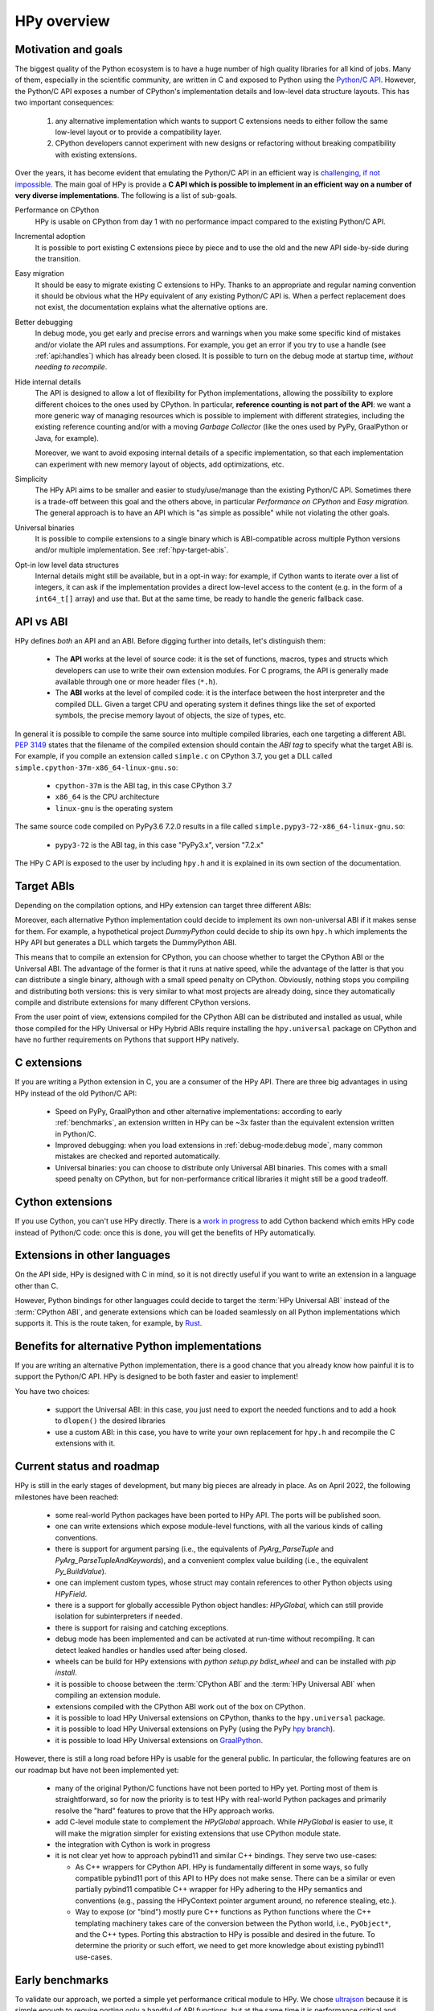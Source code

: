 HPy overview
=============

Motivation and goals
---------------------

The biggest quality of the Python ecosystem is to have a huge number of high
quality libraries for all kind of jobs. Many of them, especially in the
scientific community, are written in C and exposed to Python using the
`Python/C API <https://docs.python.org/3/c-api/index.html>`_.  However, the
Python/C API exposes a number of CPython's implementation details and
low-level data structure layouts. This has two important consequences:

  1. any alternative implementation which wants to support C extensions needs
     to either follow the same low-level layout or to provide a compatibility
     layer.

  2. CPython developers cannot experiment with new designs or refactoring
     without breaking compatibility with existing extensions.

Over the years, it has become evident that emulating the Python/C
API in an efficient way is `challenging, if not impossible
<https://www.pypy.org/posts/2018/09/inside-cpyext-why-emulating-cpython-c-8083064623681286567.html>`_.
The main goal of HPy is provide a **C API which is possible to implement in an
efficient way on a number of very diverse implementations**.  The following is
a list of sub-goals.

Performance on CPython
  HPy is usable on CPython from day 1 with no performance impact compared to
  the existing Python/C API.


Incremental adoption
  It is possible to port existing C extensions piece by piece and to use
  the old and the new API side-by-side during the transition.


Easy migration
  It should be easy to migrate existing C extensions to HPy. Thanks to an
  appropriate and regular naming convention it should be obvious what the
  HPy equivalent of any existing Python/C API is. When a perfect replacement
  does not exist, the documentation explains what the alternative options are.


Better debugging
  In debug mode, you get early and precise errors and warnings when you make
  some specific kind of mistakes and/or violate the API rules and
  assumptions. For example, you get an error if you try to use a handle
  (see :ref:`api:handles`) which has already been closed. It is possible to
  turn on the debug mode at startup time, *without needing to recompile*.


Hide internal details
  The API is designed to allow a lot of flexibility for Python
  implementations, allowing the possibility to explore different choices to
  the ones used by CPython.  In particular, **reference counting is not part
  of the API**: we want a more generic way of managing resources which is
  possible to implement with different strategies, including the existing
  reference counting and/or with a moving *Garbage Collector* (like the ones
  used by PyPy, GraalPython or Java, for example).

  Moreover, we want to avoid exposing internal details of a specific
  implementation, so that each implementation can experiment with new memory
  layout of objects, add optimizations, etc.


Simplicity
  The HPy API aims to be smaller and easier to study/use/manage than the
  existing Python/C API. Sometimes there is a trade-off between this goal and
  the others above, in particular *Performance on CPython* and *Easy migration*.
  The general approach is to have an API which is "as simple as possible" while
  not violating the other goals.


Universal binaries
  It is possible to compile extensions to a single binary which is
  ABI-compatible across multiple Python versions and/or multiple
  implementation. See :ref:`hpy-target-abis`.


Opt-in low level data structures
  Internal details might still be available, but in a opt-in way: for example,
  if Cython wants to iterate over a list of integers, it can ask if the
  implementation provides a direct low-level access to the content (e.g. in
  the form of a ``int64_t[]`` array) and use that. But at the same time, be
  ready to handle the generic fallback case.


API vs ABI
-----------

HPy defines *both* an API and an ABI. Before digging further into details,
let's distinguish them:

  - The **API** works at the level of source code: it is the set of functions,
    macros, types and structs which developers can use to write their own
    extension modules.  For C programs, the API is generally made available
    through one or more header files (``*.h``).

  - The **ABI** works at the level of compiled code: it is the interface between
    the host interpreter and the compiled DLL. Given a target CPU and
    operating system it defines things like the set of exported symbols, the
    precise memory layout of objects, the size of types, etc.

In general it is possible to compile the same source into multiple compiled
libraries, each one targeting a different ABI. :pep:`3149` states that the
filename of the compiled extension should contain the *ABI tag* to specify
what the target ABI is. For example, if you compile an extension called
``simple.c`` on CPython 3.7, you get a DLL called
``simple.cpython-37m-x86_64-linux-gnu.so``:

  - ``cpython-37m`` is the ABI tag, in this case CPython 3.7

  - ``x86_64`` is the CPU architecture

  - ``linux-gnu`` is the operating system

The same source code compiled on PyPy3.6 7.2.0 results in a file called
``simple.pypy3-72-x86_64-linux-gnu.so``:

  - ``pypy3-72`` is the ABI tag, in this case "PyPy3.x", version "7.2.x"

The HPy C API is exposed to the user by including ``hpy.h`` and it is
explained in its own section of the documentation.


.. _hpy-target-abis:

Target ABIs
-----------

Depending on the compilation options, and HPy extension can target three
different ABIs:

.. glossary::

    CPython ABI
      In this mode, HPy is implemented as a set of C macros and ``static inline``
      functions which translate the HPy API into the CPython API at compile
      time. The result is a compiled extension which is indistinguishable from a
      "normal" one and can be distributed using all the standard tools and will
      run at the very same speed. The ABI tag is defined by the version of CPython
      which is used to compile it (e.g., ``cpython-37m``),

    HPy Universal ABI
      As the name suggests, the HPy Universal ABI is designed to be loaded and
      executed by a variety of different Python implementations. Compiled
      extensions can be loaded unmodified on all the interpreters which supports
      it.  PyPy and GraalPython support it natively.  CPython supports it by using the
      ``hpy.universal`` package, and there is a small speed penalty compared to
      the CPython ABI.  The ABI tag has not been formally defined yet.

    HPy Hybrid ABI
      To allow an incremental transition to HPy, it is possible to use both HPy
      and Python/C API calls in the same extension. In this case, it is not
      possible to target the Universal ABI because the resulting compiled library
      also needs to be compatible with a specific CPython version. The ABI tag
      will be something like ``hpy-1_cpython-37m``. Note: the tag is not implemented
      yet. Currently, the approach to use HPy in hybrid mode is to build the extension
      in HPy universal mode, which, for now, still allows mixing the HPy and CPython APIs.
      Extensions mixing the HPy and CPython APIs will not work on Pythons that do not
      support the hybrid ABI.

Moreover, each alternative Python implementation could decide to implement its
own non-universal ABI if it makes sense for them. For example, a hypothetical
project *DummyPython* could decide to ship its own ``hpy.h`` which implements
the HPy API but generates a DLL which targets the DummyPython ABI.

This means that to compile an extension for CPython, you can choose whether to
target the CPython ABI or the Universal ABI. The advantage of the former is
that it runs at native speed, while the advantage of the latter is that you
can distribute a single binary, although with a small speed penalty on
CPython.  Obviously, nothing stops you compiling and distributing both
versions: this is very similar to what most projects are already doing, since
they automatically compile and distribute extensions for many different
CPython versions.

From the user point of view, extensions compiled for the CPython ABI can be
distributed and installed as usual, while those compiled for the HPy Universal
or HPy Hybrid ABIs require installing the ``hpy.universal`` package on
CPython and have no further requirements on Pythons that support HPy natively.


C extensions
------------

If you are writing a Python extension in C, you are a consumer of the HPy
API. There are three big advantages in using HPy instead of the old Python/C
API:

  - Speed on PyPy, GraalPython and other alternative implementations: according
    to early :ref:`benchmarks`, an extension written in HPy can be ~3x faster
    than the equivalent extension written in Python/C.

  - Improved debugging: when you load extensions in :ref:`debug-mode:debug mode`,
    many common mistakes are checked and reported automatically.

  - Universal binaries: you can choose to distribute only Universal ABI
    binaries. This comes with a small speed penalty on CPython, but for
    non-performance critical libraries it might still be a good tradeoff.


Cython extensions
-----------------

If you use Cython, you can't use HPy directly. There is a
`work in progress <https://github.com/cython/cython/pull/4490>`_ to
add Cython backend which emits HPy code instead of Python/C code: once this is
done, you will get the benefits of HPy automatically.


Extensions in other languages
-----------------------------

On the API side, HPy is designed with C in mind, so it is not directly useful
if you want to write an extension in a language other than C.

However, Python bindings for other languages could decide to target the
:term:`HPy Universal ABI` instead of the :term:`CPython ABI`, and generate
extensions which can be loaded seamlessly on all Python implementations which
supports it.  This is the route taken, for example, by `Rust
<https://github.com/pyhandle/rust-hpy>`_.


Benefits for alternative Python implementations
-----------------------------------------------

If you are writing an alternative Python implementation, there is a good
chance that you already know how painful it is to support the Python/C
API. HPy is designed to be both faster and easier to implement!

You have two choices:

  - support the Universal ABI: in this case, you just need to export the
    needed functions and to add a hook to ``dlopen()`` the desired libraries

  - use a custom ABI: in this case, you have to write your own replacement for
    ``hpy.h`` and recompile the C extensions with it.


Current status and roadmap
--------------------------

HPy is still in the early stages of development, but many big pieces are
already in place. As on April 2022, the following milestones have been reached:

  - some real-world Python packages have been ported to HPy API.
    The ports will be published soon.

  - one can write extensions which expose module-level functions, with all
    the various kinds of calling conventions.

  - there is support for argument parsing (i.e., the equivalents of
    `PyArg_ParseTuple` and `PyArg_ParseTupleAndKeywords`), and a
    convenient complex value building (i.e., the equivalent `Py_BuildValue`).

  - one can implement custom types, whose struct may contain references to other
    Python objects using `HPyField`.

  - there is a support for globally accessible Python object handles: `HPyGlobal`,
    which can still provide isolation for subinterpreters if needed.

  - there is support for raising and catching exceptions.

  - debug mode has been implemented and can be activated at run-time without
    recompiling. It can detect leaked handles or handles used after
    being closed.

  - wheels can be build for HPy extensions with `python setup.py bdist_wheel`
    and can be installed with `pip install`.

  - it is possible to choose between the :term:`CPython ABI` and the
    :term:`HPy Universal ABI` when compiling an extension module.

  - extensions compiled with the CPython ABI work out of the box on
    CPython.

  - it is possible to load HPy Universal extensions on CPython, thanks to the
    ``hpy.universal`` package.

  - it is possible to load HPy Universal extensions on
    PyPy (using the PyPy `hpy branch <https://foss.heptapod.net/pypy/pypy/tree/branch/hpy>`_).

  - it is possible to load HPy Universal extensions on `GraalPython
    <https://github.com/graalvm/graalpython>`_.


However, there is still a long road before HPy is usable for the general
public. In particular, the following features are on our roadmap but have not
been implemented yet:

  - many of the original Python/C functions have not been ported to
    HPy yet. Porting most of them is straightforward, so for now the priority
    is to test HPy with real-world Python packages and primarily resolve the
    "hard" features to prove that the HPy approach works.

  - add C-level module state to complement the `HPyGlobal` approach. While `HPyGlobal`
    is easier to use, it will make the migration simpler for existing extensions that
    use CPython module state.

  - the integration with Cython is work in progress

  - it is not clear yet how to approach pybind11 and similar C++ bindings. They serve two use-cases:

    - As C++ wrappers for CPython API. HPy is fundamentally different in some ways, so fully compatible
      pybind11 port of this API to HPy does not make sense. There can be a similar or even partially pybind11
      compatible C++ wrapper for HPy adhering to the HPy semantics and conventions (e.g., passing the
      HPyContext pointer argument around, no reference stealing, etc.).

    - Way to expose (or "bind") mostly pure C++ functions as Python functions where the C++ templating
      machinery takes care of the conversion between the Python world, i.e., ``PyObject*``, and the C++
      types. Porting this abstraction to HPy is possible and desired in the future. To determine the priority
      or such effort, we need to get more knowledge about existing pybind11 use-cases.


.. _benchmarks:

Early benchmarks
-----------------

To validate our approach, we ported a simple yet performance critical module
to HPy. We chose `ultrajson <https://github.com/pyhandle/ultrajson-hpy>`_
because it is simple enough to require porting only a handful of API
functions, but at the same time it is performance critical and performs many
API calls during the parsing of a JSON file.

This `blog post <https://www.pypy.org/posts/2019/12/hpy-kick-off-sprint-report-1840829336092490938.html>`_
explains the results in more detail, but they can be summarized as follows:

  - ``ujson-hpy`` compiled with the CPython ABI is as fast as the original
    ``ujson``.

  - A bit surprisingly, ``ujson-hpy`` compiled with the HPy Universal ABI is
    only 10% slower on CPython.  We need more evidence than a single benchmark
    of course, but if the overhead of the HPy Universal ABI is only 10% on
    CPython, many projects may find it small enough that the benefits
    of distributing extensions using only the HPy Universal ABI out weight
    the performance costs.

  - On PyPy, ``ujson-hpy`` runs 3x faster than the original ``ujson``. Note
    the HPy implementation on PyPy is not fully optimized yet, so we expect
    even bigger speedups eventually.


Projects involved
-----------------

HPy was born during EuroPython 2019, were a small group of people started to
discuss the problems of the Python/C API and how it would be nice to
have a way to fix them.  Since then, it has gathered the attention and interest
of people who are involved in many projects within the Python ecosystem.  The
following is a (probably incomplete) list of projects whose core developers
are involved in HPy, in one way or the other.  The mere presence in this list
does not mean that the project as a whole endorse or recognize HPy in any way,
just that some of the people involved contributed to the
code/design/discussions of HPy:

  - PyPy

  - CPython

  - Cython

  - GraalPython

  - RustPython

  - rust-hpy (fork of the `cpython crate <https://crates.io/crates/cpython>`_)




Related work
-------------

A partial list of alternative implementations which offer a Python/C
compatibility layer include:

  - `PyPy <https://doc.pypy.org/en/latest/faq.html#do-cpython-extension-modules-work-with-pypy>`_

  - `Jython <https://www.jyni.org/>`_

  - `IronPython <https://github.com/IronLanguages/ironclad>`_

  - `GraalPython <https://github.com/graalvm/graalpython>`_
